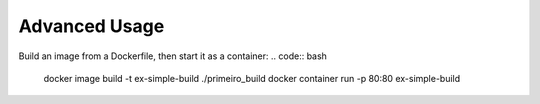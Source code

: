 Advanced Usage
==============

Build an image from a Dockerfile, then start it as a container:
.. code:: bash

  docker image build -t ex-simple-build ./primeiro_build
  docker container run -p 80:80 ex-simple-build
